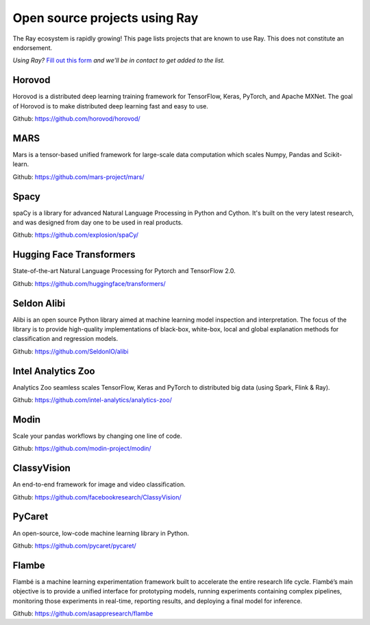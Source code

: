 .. _ray-oss-list:

Open source projects using Ray
==============================

The Ray ecosystem is rapidly growing! This page lists projects that are known to use Ray. This does not constitute an endorsement.

*Using Ray?* `Fill out this form <https://forms.gle/ps4S1C955kjotxd57>`__ *and we'll be in contact to get added to the list.*

Horovod
-------

Horovod is a distributed deep learning training framework for TensorFlow, Keras, PyTorch, and Apache MXNet. The goal of Horovod is to make distributed deep learning fast and easy to use.

Github: `https://github.com/horovod/horovod/ <https://github.com/horovod/horovod/>`_

MARS
----

Mars is a tensor-based unified framework for large-scale data computation which scales Numpy, Pandas and Scikit-learn.

Github: `https://github.com/mars-project/mars/ <https://github.com/mars-project/mars/>`_

Spacy
-----
spaCy is a library for advanced Natural Language Processing in Python and Cython. It's built on the very latest research, and was designed from day one to be used in real products.

Github: `https://github.com/explosion/spaCy/ <https://github.com/explosion/spaCy/>`_

Hugging Face Transformers
-------------------------

State-of-the-art Natural Language Processing for Pytorch and TensorFlow 2.0.

Github: `https://github.com/huggingface/transformers/ <https://github.com/huggingface/transformers/>`_

Seldon Alibi
------------

Alibi is an open source Python library aimed at machine learning model inspection and interpretation. The focus of the library is to provide high-quality implementations of black-box, white-box, local and global explanation methods for classification and regression models.

Github: `https://github.com/SeldonIO/alibi <https://github.com/SeldonIO/alibi>`_


Intel Analytics Zoo
-------------------

Analytics Zoo seamless scales TensorFlow, Keras and PyTorch to distributed big data (using Spark, Flink & Ray).

Github: `https://github.com/intel-analytics/analytics-zoo/ <https://github.com/intel-analytics/analytics-zoo/>`_


Modin
-----

Scale your pandas workflows by changing one line of code.

Github: `https://github.com/modin-project/modin/ <https://github.com/modin-project/modin/>`_


ClassyVision
------------

An end-to-end framework for image and video classification.

Github: `https://github.com/facebookresearch/ClassyVision/ <https://github.com/facebookresearch/ClassyVision/>`_

PyCaret
-------

An open-source, low-code machine learning library in Python.

Github: `https://github.com/pycaret/pycaret/ <https://github.com/pycaret/pycaret/>`_

Flambe
------

Flambé is a machine learning experimentation framework built to accelerate the entire research life cycle. Flambé’s main objective is to provide a unified interface for prototyping models, running experiments containing complex pipelines, monitoring those experiments in real-time, reporting results, and deploying a final model for inference.

Github: `https://github.com/asappresearch/flambe <https://github.com/asappresearch/flambe>`_
